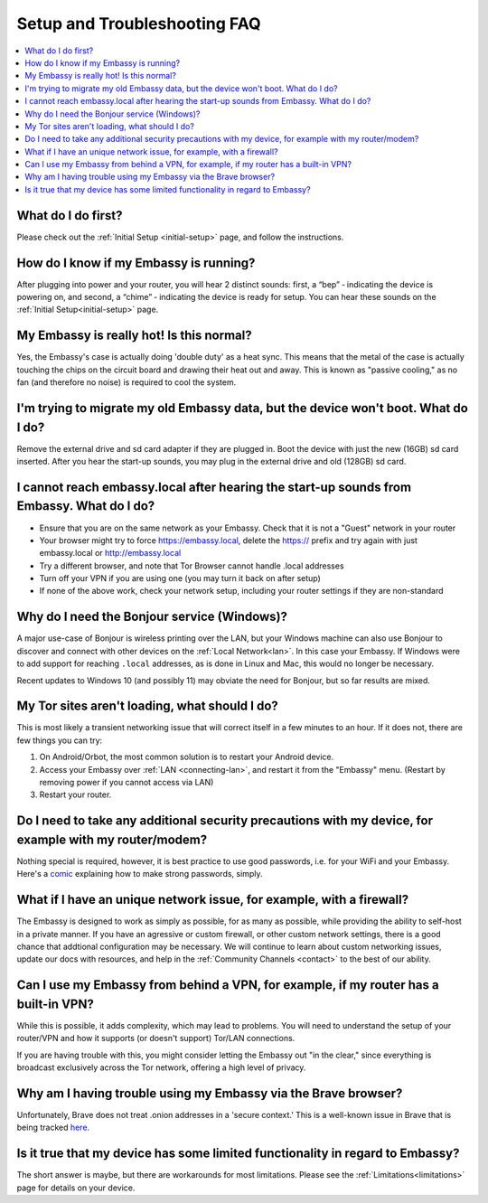 .. _faq-troubleshooting:

=============================
Setup and Troubleshooting FAQ
=============================

.. contents::
  :depth: 2 
  :local:

What do I do first?
-------------------
Please check out the :ref:`Initial Setup <initial-setup>` page, and follow the instructions.

How do I know if my Embassy is running?
---------------------------------------
After plugging into power and your router, you will hear 2 distinct sounds: first, a “bep” ‐ indicating the device is powering on, and second, a “chime” ‐ indicating the device is ready for setup. You can hear these sounds on the :ref:`Initial Setup<initial-setup>` page.

My Embassy is really hot!  Is this normal?
------------------------------------------
Yes, the Embassy's case is actually doing 'double duty' as a heat sync.  This means that the metal of the case is actually touching the chips on the circuit board and drawing their heat out and away.  This is known as "passive cooling," as no fan (and therefore no noise) is required to cool the system.

I'm trying to migrate my old Embassy data, but the device won't boot.  What do I do?
------------------------------------------------------------------------------------
Remove the external drive and sd card adapter if they are plugged in.  Boot the device with just the new (16GB) sd card inserted.  After you hear the start-up sounds, you may plug in the external drive and old (128GB) sd card.

I cannot reach embassy.local after hearing the start-up sounds from Embassy.  What do I do?
-------------------------------------------------------------------------------------------
* Ensure that you are on the same network as your Embassy.  Check that it is not a "Guest" network in your router
* Your browser might try to force https://embassy.local, delete the https:// prefix and try again with just embassy.local or http://embassy.local
* Try a different browser, and note that Tor Browser cannot handle .local addresses
* Turn off your VPN if you are using one (you may turn it back on after setup)
* If none of the above work, check your network setup, including your router settings if they are non-standard

.. _why-bonjour:

Why do I need the Bonjour service (Windows)?
--------------------------------------------
A major use-case of Bonjour is wireless printing over the LAN, but your Windows machine can also use Bonjour to discover and connect with other devices on the :ref:`Local Network<lan>`. In this case your Embassy.  If Windows were to add support for reaching ``.local`` addresses, as is done in Linux and Mac, this would no longer be necessary.

Recent updates to Windows 10 (and possibly 11) may obviate the need for Bonjour, but so far results are mixed.

My Tor sites aren't loading, what should I do?
----------------------------------------------
This is most likely a transient networking issue that will correct itself in a few minutes to an hour. If it does not, there are few things you can try:

1. On Android/Orbot, the most common solution is to restart your Android device.

2. Access your Embassy over :ref:`LAN <connecting-lan>`, and restart it from the "Embassy" menu.  (Restart by removing power if you cannot access via LAN)

3. Restart your router.

Do I need to take any additional security precautions with my device, for example with my router/modem?
-------------------------------------------------------------------------------------------------------
Nothing special is required, however, it is best practice to use good passwords, i.e. for your WiFi and your Embassy.  Here's a `comic <https://xkcd.com/936/>`_ explaining how to make strong passwords, simply.

What if I have an unique network issue, for example, with a firewall?
---------------------------------------------------------------------
The Embassy is designed to work as simply as possible, for as many as possible, while providing the ability to self-host in a private manner.  If you have an agressive or custom firewall, or other custom network settings, there is a good chance that addtional configuration may be necessary.  We will continue to learn about custom networking issues, update our docs with resources, and help in the :ref:`Community Channels <contact>` to the best of our ability.

Can I use my Embassy from behind a VPN, for example, if my router has a built-in VPN?
-------------------------------------------------------------------------------------
While this is possible, it adds complexity, which may lead to problems.  You will need to understand the setup of your router/VPN and how it supports (or doesn't support) Tor/LAN connections.

If you are having trouble with this, you might consider letting the Embassy out "in the clear," since everything is broadcast exclusively across the Tor network, offering a high level of privacy.

Why am I having trouble using my Embassy via the Brave browser?
---------------------------------------------------------------
Unfortunately, Brave does not treat .onion addresses in a 'secure context.'  This is a well-known issue in Brave that is being tracked `here <https://github.com/brave/brave-browser/issues/13834>`_.

Is it true that my device has some limited functionality in regard to Embassy?
------------------------------------------------------------------------------
The short answer is maybe, but there are workarounds for most limitations.  Please see the :ref:`Limitations<limitations>` page for details on your device.
